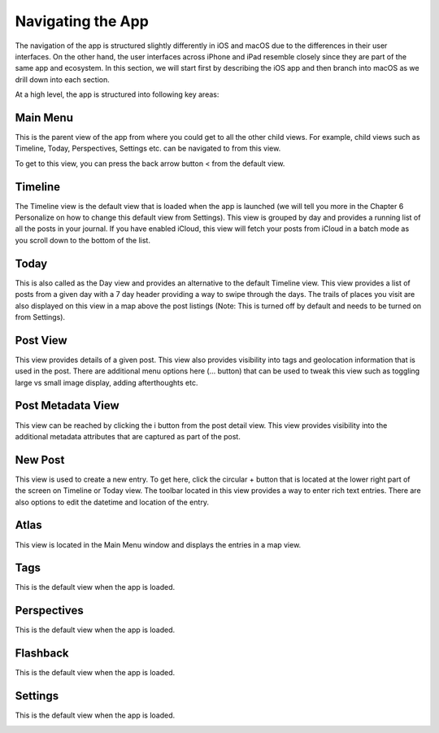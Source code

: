 
========
Navigating the App
========

The navigation of the app is structured slightly differently in iOS and macOS due to the differences in their user interfaces. On the other hand, the user interfaces across iPhone and iPad resemble closely since they are part of the same app and ecosystem. In this section, we will start first by describing the iOS app and then branch into macOS as we drill down into each section. 

At a high level, the app is structured into following key areas:

Main Menu
^^^^^^^^^
   
This is the parent view of the app from where you could get to all the other child views. For example, child views such as Timeline, Today, Perspectives, Settings etc. can be navigated to from this view. 

.. image:: _images/main_menu_ios.jpg
   :width: 300px
   :alt: alternate text

To get to this view, you can press the back arrow button < from the default view.

Timeline
^^^^^^^^^

The Timeline view is the default view that is loaded when the app is launched (we will tell you more in the Chapter 6 Personalize on how to change this default view from Settings). This view is grouped by day and provides a running list of all the posts in your journal.  If you have enabled iCloud, this view will fetch your posts from iCloud in a batch mode as you scroll down to the bottom of the list. 

.. image:: _images/timeline_view_ios.jpeg
   :width: 300px
   :alt: alternate text



Today
^^^^^^^^^
This is also called as the Day view and provides an alternative to the default Timeline view. This view provides a list of posts from a given day with a 7 day header providing a way to swipe through the days. The trails of places you visit are also displayed on this view in a map above the post listings (Note: This is turned off by default and needs to be turned on from Settings).

.. image:: _images/iphone_today_week.jpg
   :width: 300px
   :alt: alternate text

Post View
^^^^^^^^^
This view provides details of a given post. This view also provides visibility into tags and geolocation information that is used in the post. There are additional menu options here (... button) that can be used to tweak this view such as toggling large vs small image display, adding afterthoughts etc.

.. image:: _images/iphone_post_view.jpeg
   :width: 300px
   :alt: alternate text

Post Metadata View
^^^^^^^^^
This view can be reached by clicking the i button from the post detail view. This view provides visibility into the additional metadata attributes that are captured as part of the post. 

.. image:: _images/iphone_post_metadata.jpeg
   :width: 300px
   :alt: alternate text

New Post
^^^^^^^^^
This view is used to create a new entry. To get here, click the circular + button that is located at the lower right part of the screen on Timeline or Today view. The toolbar located in this view provides a way to enter rich text entries. There are also options to edit the datetime and location of the entry.

.. image:: _images/iphone_editor.jpeg
   :width: 300px
   :alt: alternate text


Atlas 
^^^^^^^^^
This view is located in the Main Menu window and displays the entries in a map view.

.. image:: _images/iphone_atlas.jpeg
   :width: 300px
   :alt: alternate text



Tags 
^^^^^^^^^
This is the default view when the app is loaded.

.. image:: _images/iphone_tags_management.jpeg
   :width: 300px
   :alt: alternate text


Perspectives
^^^^^^^^^
This is the default view when the app is loaded.

.. image:: _images/iphone_perspective.jpeg
   :width: 300px
   :alt: alternate text



Flashback
^^^^^^^^^
This is the default view when the app is loaded.

.. image:: _images/iphone_flashback.png
   :width: 300px
   :alt: alternate text

Settings
^^^^^^^^^
This is the default view when the app is loaded.

.. image:: _images/iphone_settings.png
   :width: 300px
   :alt: alternate text
